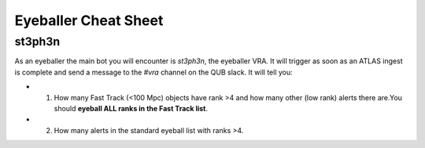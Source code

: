 Eyeballer Cheat Sheet
===================

st3ph3n
----------

As an eyeballer the main bot you will encounter is `st3ph3n`, the eyeballer VRA.
It will trigger as soon as an ATLAS ingest is complete and send a message to the `#vra` channel on the
QUB slack.
It will tell you:

* 1) How many Fast Track (<100 Mpc) objects have rank >4 and how many other (low rank) alerts there are.You should **eyeball ALL ranks in the Fast Track list**.

* 2) How many alerts in the standard eyeball list with ranks >4.